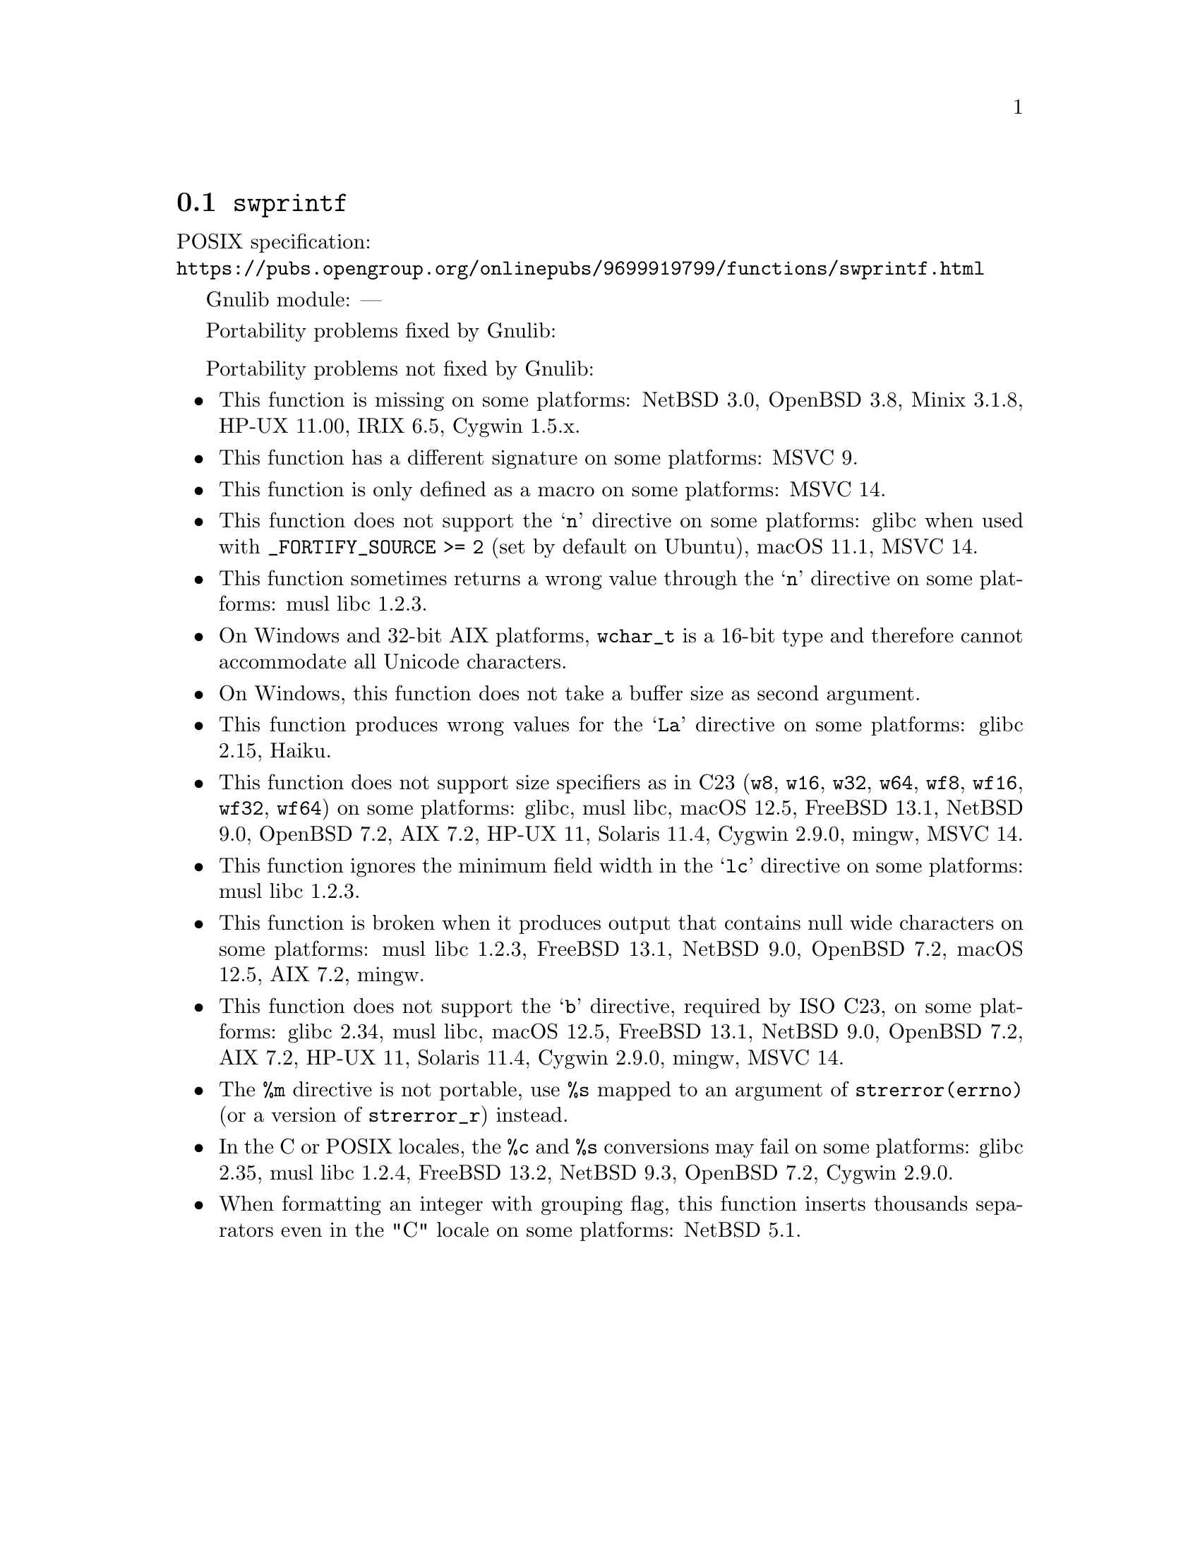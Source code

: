 @node swprintf
@section @code{swprintf}
@findex swprintf

POSIX specification:@* @url{https://pubs.opengroup.org/onlinepubs/9699919799/functions/swprintf.html}

Gnulib module: ---

Portability problems fixed by Gnulib:
@itemize
@end itemize

Portability problems not fixed by Gnulib:
@itemize
@item
This function is missing on some platforms:
NetBSD 3.0, OpenBSD 3.8, Minix 3.1.8, HP-UX 11.00, IRIX 6.5, Cygwin 1.5.x.
@item
This function has a different signature on some platforms:
MSVC 9.
@item
This function is only defined as a macro on some platforms:
MSVC 14.
@item
This function does not support the @samp{n} directive on some platforms:
glibc when used with @code{_FORTIFY_SOURCE >= 2} (set by default on Ubuntu),
macOS 11.1, MSVC 14.
@item
This function sometimes returns a wrong value through the @samp{n} directive
on some platforms:
@c https://www.openwall.com/lists/musl/2023/03/19/1
musl libc 1.2.3.
@item
On Windows and 32-bit AIX platforms, @code{wchar_t} is a 16-bit type and therefore cannot
accommodate all Unicode characters.
@item
On Windows, this function does not take a buffer size as second argument.
@item
This function produces wrong values for the @samp{La} directive
on some platforms:
@c https://sourceware.org/bugzilla/show_bug.cgi?id=13726
glibc 2.15,
@c https://dev.haiku-os.org/ticket/18353
Haiku.
@item
This function does not support size specifiers as in C23 (@code{w8},
@code{w16}, @code{w32}, @code{w64}, @code{wf8}, @code{wf16}, @code{wf32},
@code{wf64}) on some platforms:
glibc, musl libc, macOS 12.5, FreeBSD 13.1, NetBSD 9.0, OpenBSD 7.2,
AIX 7.2, HP-UX 11, Solaris 11.4, Cygwin 2.9.0, mingw, MSVC 14.
@item
This function ignores the minimum field width in the @samp{lc} directive
on some platforms:
@c https://www.openwall.com/lists/musl/2023/03/20/1
musl libc 1.2.3.
@item
This function is broken when it produces output that contains null wide
characters on some platforms:
@c https://www.openwall.com/lists/musl/2023/03/22/9
musl libc 1.2.3,
FreeBSD 13.1, NetBSD 9.0, OpenBSD 7.2, macOS 12.5, AIX 7.2,
mingw.
@item
This function does not support the @samp{b} directive, required by ISO C23,
on some platforms:
glibc 2.34, musl libc, macOS 12.5, FreeBSD 13.1, NetBSD 9.0, OpenBSD 7.2,
AIX 7.2, HP-UX 11, Solaris 11.4, Cygwin 2.9.0, mingw, MSVC 14.
@item
The @code{%m} directive is not portable, use @code{%s} mapped to an
argument of @code{strerror(errno)} (or a version of @code{strerror_r})
instead.
@item
In the C or POSIX locales, the @code{%c} and @code{%s} conversions may fail
on some platforms:
glibc 2.35, musl libc 1.2.4, FreeBSD 13.2, NetBSD 9.3, OpenBSD 7.2, Cygwin 2.9.0.
@item
When formatting an integer with grouping flag, this function inserts thousands
separators even in the "C" locale on some platforms:
NetBSD 5.1.
@end itemize
